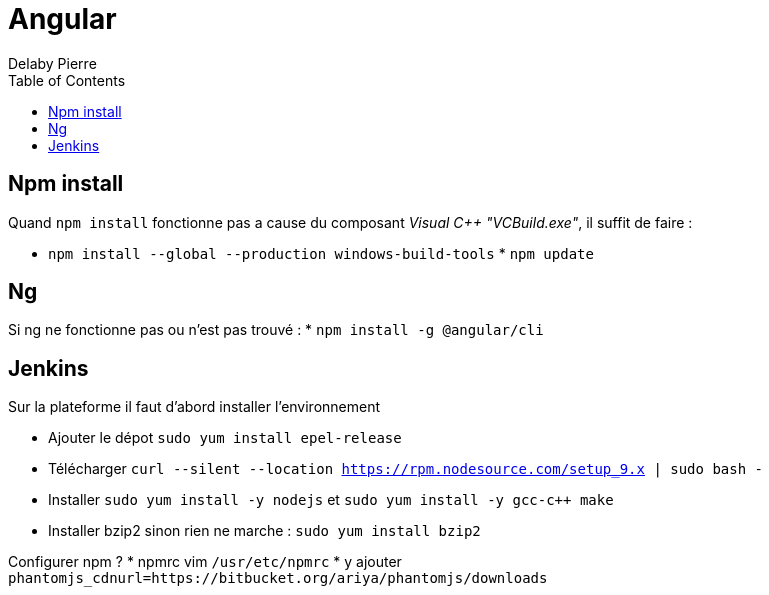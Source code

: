 = Angular
Delaby Pierre
:icons: font
:toc: left
:nofooter:
:source-highlighter: coderay
:stylesdir: css/
:stylesheet: asciidoctor.css


== Npm install

Quand `npm install` fonctionne pas a cause du composant _Visual C++ "VCBuild.exe"_,
il suffit de faire :

* `npm install --global --production windows-build-tools` * `npm update`


== Ng

Si ng ne fonctionne pas ou n'est pas trouvé :
 * `npm install -g @angular/cli`

== Jenkins

Sur la plateforme il faut d'abord installer l'environnement

 * Ajouter le dépot `sudo yum install epel-release`
 * Télécharger `curl --silent --location https://rpm.nodesource.com/setup_9.x | sudo bash -`
 * Installer `sudo yum install -y nodejs` et `sudo yum install -y gcc-c++ make`
 * Installer bzip2 sinon rien ne marche : `sudo yum install bzip2`

Configurer npm ?
* npmrc vim `/usr/etc/npmrc`
* y ajouter `phantomjs_cdnurl=https://bitbucket.org/ariya/phantomjs/downloads`
